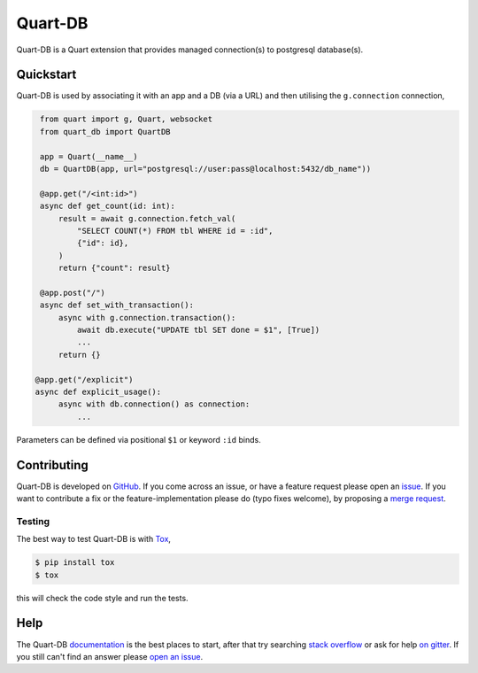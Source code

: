 Quart-DB
========

|Build Status| |docs| |pypi| |python| |license|

Quart-DB is a Quart extension that provides managed connection(s) to
postgresql database(s).

Quickstart
----------

Quart-DB is used by associating it with an app and a DB (via a URL)
and then utilising the ``g.connection`` connection,

.. code-block:: python

    from quart import g, Quart, websocket
    from quart_db import QuartDB

    app = Quart(__name__)
    db = QuartDB(app, url="postgresql://user:pass@localhost:5432/db_name"))

    @app.get("/<int:id>")
    async def get_count(id: int):
        result = await g.connection.fetch_val(
            "SELECT COUNT(*) FROM tbl WHERE id = :id",
            {"id": id},
        )
        return {"count": result}

    @app.post("/")
    async def set_with_transaction():
        async with g.connection.transaction():
            await db.execute("UPDATE tbl SET done = $1", [True])
            ...
        return {}

   @app.get("/explicit")
   async def explicit_usage():
        async with db.connection() as connection:
            ...

Parameters can be defined via positional ``$1`` or keyword ``:id``
binds.

Contributing
------------

Quart-DB is developed on `GitHub
<https://github.com/pgjones/quart-db>`_. If you come across an issue,
or have a feature request please open an `issue
<https://github.com/pgjones/quart-db/issues>`_. If you want to
contribute a fix or the feature-implementation please do (typo fixes
welcome), by proposing a `merge request
<https://github.com/pgjones/quart-db/merge_requests>`_.

Testing
~~~~~~~

The best way to test Quart-DB is with `Tox
<https://tox.readthedocs.io>`_,

.. code-block:: console

    $ pip install tox
    $ tox

this will check the code style and run the tests.

Help
----

The Quart-DB `documentation
<https://quart-db.readthedocs.io/en/latest/>`_ is the best places to
start, after that try searching `stack overflow
<https://stackoverflow.com/questions/tagged/quart>`_ or ask for help
`on gitter <https://gitter.im/python-quart/lobby>`_. If you still
can't find an answer please `open an issue
<https://github.com/pgjones/quart-db/issues>`_.


.. |Build Status| image:: https://github.com/pgjones/quart-db/actions/workflows/ci.yml/badge.svg
   :target: https://github.com/pgjones/quart-db/commits/main

.. |docs| image:: https://readthedocs.org/projects/quart-db/badge/?version=latest&style=flat
   :target: https://quart-db.readthedocs.io/en/latest/

.. |pypi| image:: https://img.shields.io/pypi/v/quart-db.svg
   :target: https://pypi.python.org/pypi/Quart-DB/

.. |python| image:: https://img.shields.io/pypi/pyversions/quart-db.svg
   :target: https://pypi.python.org/pypi/Quart-DB/

.. |license| image:: https://img.shields.io/badge/license-MIT-blue.svg
   :target: https://github.com/pgjones/quart-db/blob/main/LICENSE
